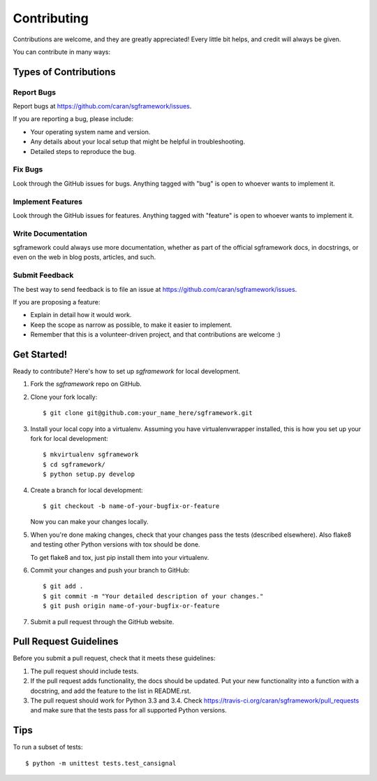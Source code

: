 ============
Contributing
============

Contributions are welcome, and they are greatly appreciated! Every
little bit helps, and credit will always be given.

You can contribute in many ways:

Types of Contributions
----------------------

Report Bugs
~~~~~~~~~~~

Report bugs at https://github.com/caran/sgframework/issues.

If you are reporting a bug, please include:

* Your operating system name and version.
* Any details about your local setup that might be helpful in troubleshooting.
* Detailed steps to reproduce the bug.

Fix Bugs
~~~~~~~~

Look through the GitHub issues for bugs. Anything tagged with "bug"
is open to whoever wants to implement it.

Implement Features
~~~~~~~~~~~~~~~~~~

Look through the GitHub issues for features. Anything tagged with "feature"
is open to whoever wants to implement it.

Write Documentation
~~~~~~~~~~~~~~~~~~~

sgframework could always use more documentation, whether as part of the
official sgframework docs, in docstrings, or even on the web in blog posts,
articles, and such.

Submit Feedback
~~~~~~~~~~~~~~~

The best way to send feedback is to file an issue at https://github.com/caran/sgframework/issues.

If you are proposing a feature:

* Explain in detail how it would work.
* Keep the scope as narrow as possible, to make it easier to implement.
* Remember that this is a volunteer-driven project, and that contributions
  are welcome :)

Get Started!
------------

Ready to contribute? Here's how to set up `sgframework` for local development.

1. Fork the `sgframework` repo on GitHub.
2. Clone your fork locally::

    $ git clone git@github.com:your_name_here/sgframework.git

3. Install your local copy into a virtualenv. Assuming you have virtualenvwrapper installed, this is how you set up your fork for local development::

    $ mkvirtualenv sgframework
    $ cd sgframework/
    $ python setup.py develop

4. Create a branch for local development::

    $ git checkout -b name-of-your-bugfix-or-feature

   Now you can make your changes locally.

5. When you're done making changes, check that your changes pass the tests
   (described elsewhere). Also flake8 and testing other
   Python versions with tox should be done.

   To get flake8 and tox, just pip install them into your virtualenv.

6. Commit your changes and push your branch to GitHub::

    $ git add .
    $ git commit -m "Your detailed description of your changes."
    $ git push origin name-of-your-bugfix-or-feature

7. Submit a pull request through the GitHub website.

Pull Request Guidelines
-----------------------

Before you submit a pull request, check that it meets these guidelines:

1. The pull request should include tests.
2. If the pull request adds functionality, the docs should be updated. Put
   your new functionality into a function with a docstring, and add the
   feature to the list in README.rst.
3. The pull request should work for Python 3.3 and 3.4. Check
   https://travis-ci.org/caran/sgframework/pull_requests
   and make sure that the tests pass for all supported Python versions.

Tips
----

To run a subset of tests::

    $ python -m unittest tests.test_cansignal
